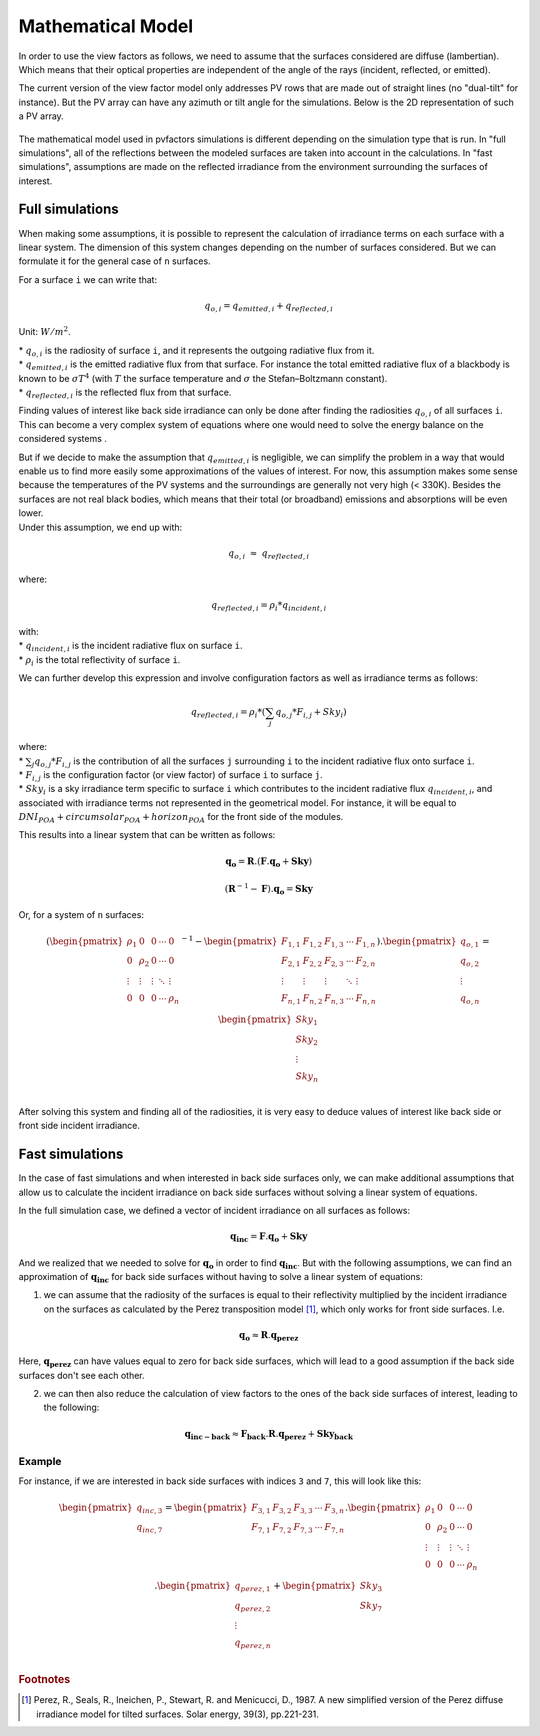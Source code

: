 .. _problem_formulation:

Mathematical Model
==================

In order to use the view factors as follows, we need to assume that the surfaces considered are diffuse (lambertian). Which means that their optical properties are independent of the angle of the rays (incident, reflected, or emitted).

The current version of the view factor model only addresses PV rows that are made out of straight lines (no "dual-tilt" for instance). But the PV array can have any azimuth or tilt angle for the simulations. Below is the 2D representation of such a PV array.


.. figure:: /_static/pvarray.png
   :width: 80%
   :align: center


The mathematical model used in pvfactors simulations is different depending on the simulation type that is run. In "full simulations", all of the reflections between the modeled surfaces are taken into account in the calculations. In "fast simulations", assumptions are made on the reflected irradiance from the environment surrounding the surfaces of interest.


Full simulations
----------------

When making some assumptions, it is possible to represent the calculation of irradiance terms on each surface with a linear system. The dimension of this system changes depending on the number of surfaces considered. But we can formulate it for the general case of ``n`` surfaces.

For a surface ``i`` we can write that:

.. math:: q_{o, i} = q_{emitted, i} + q_{reflected, i}

Unit: :math:`W/m^2`.

| * :math:`q_{o, i}` is the radiosity of surface ``i``, and it represents the outgoing radiative flux from it.
| * :math:`q_{emitted, i}` is the emitted radiative flux from that surface. For instance the total emitted radiative flux of a blackbody is known to be :math:`{\sigma}T^4` (with :math:`T` the surface temperature and :math:`{\sigma}` the Stefan–Boltzmann constant).
| * :math:`q_{reflected, i}` is the reflected flux from that surface.

Finding values of interest like back side irradiance can only be done after finding the radiosities :math:`q_{o, i}` of all surfaces ``i``. This can become a very complex system of equations where one would need to solve the energy balance on the considered systems .

| But if we decide to make the assumption that :math:`q_{emitted, i}` is negligible, we can simplify the problem in a way that would enable us to find more easily some approximations of the values of interest. For now, this assumption makes some sense because the temperatures of the PV systems and the surroundings are generally not very high (< 330K). Besides the surfaces are not real black bodies, which means that their total (or broadband) emissions and absorptions will be even lower.
| Under this assumption, we end up with:

.. math:: q_{o, i}{\;}{\approx}{\;}q_{reflected, i}

where:

.. math:: q_{reflected, i} = {\rho_i} * q_{incident, i}

| with:
| * :math:`q_{incident, i}` is the incident radiative flux on surface ``i``.
| * :math:`{\rho_i}` is the total reflectivity of surface ``i``.

We can further develop this expression and involve configuration factors as well as irradiance terms as follows:

.. math:: q_{reflected, i} = {\rho_i} * ({\sum_{j} q_{o, j} * F_{i, j}} + Sky_i)

| where:
| * :math:`{\sum_{j} q_{o, j} * F_{i, j}}` is the contribution of all the surfaces ``j`` surrounding ``i`` to the incident radiative flux onto surface ``i``.
| * :math:`F_{i, j}` is the configuration factor (or view factor) of surface ``i`` to surface ``j``.
| * :math:`Sky_i` is a sky irradiance term specific to surface ``i`` which contributes to the incident radiative flux  :math:`q_{incident, i}`, and associated with irradiance terms not represented in the geometrical model. For instance, it will be equal to :math:`DNI_{POA} + circumsolar_{POA} + horizon_{POA}` for the front side of the modules.

This results into a linear system that can be written as follows:

.. math::

	\mathbf{q_o} = \mathbf{R} . (\mathbf{F} . \mathbf{q_o} + \mathbf{Sky})

	(\mathbf{R}^{-1} - \mathbf{F}).\mathbf{q_o} = \mathbf{Sky}

Or, for a system of ``n`` surfaces:

.. math::

	(\begin{pmatrix}
	{\rho_1}      & 0             & 0      & \cdots   & 0\\
	0             & {\rho_2}      & 0      & \cdots   & 0\\
	\vdots        & \vdots        & \vdots & \ddots   & \vdots\\
	0             & 0             & 0      & \cdots   & {\rho_n}\\
	\end{pmatrix}^{-1} -
	\begin{pmatrix}
	F_{1,1}      & F_{1,2}      & F_{1,3}      & \cdots   & F_{1,n}\\
	F_{2,1}      & F_{2,2}      & F_{2,3}      & \cdots   & F_{2,n}\\
	\vdots       & \vdots       & \vdots       & \ddots   & \vdots\\
	F_{n,1}      & F_{n,2}      & F_{n,3}      & \cdots   & F_{n,n}\\
	\end{pmatrix}).
	\begin{pmatrix}
	q_{o, 1}\\
	q_{o, 2}\\
	\vdots\\
	q_{o, n}\\
	\end{pmatrix}
	=
	\begin{pmatrix}
	Sky_1\\
	Sky_2\\
	\vdots\\
	Sky_n\\
	\end{pmatrix}

After solving this system and finding all of the radiosities, it is very easy to deduce values of interest like back side or front side incident irradiance.

Fast simulations
----------------

In the case of fast simulations and when interested in back side surfaces only, we can make additional assumptions that allow us to calculate the incident irradiance on back side surfaces without solving a linear system of equations.

In the full simulation case, we defined a vector of incident irradiance on all surfaces as follows:


.. math::

	\mathbf{q_{inc}} = \mathbf{F} . \mathbf{q_o} + \mathbf{Sky}


And we realized that we needed to solve for :math:`\mathbf{q_o}` in order to find :math:`\mathbf{q_{inc}}`. But with the following assumptions, we can find an approximation of :math:`\mathbf{q_{inc}}` for back side surfaces without having to solve a linear system of equations:

1) we can assume that the radiosity of the surfaces is equal to their reflectivity multiplied by the incident irradiance on the surfaces as calculated by the Perez transposition model [#perez_paper]_, which only works for front side surfaces. I.e.

.. math::

	\mathbf{q_{o}} ≈ \mathbf{R} . \mathbf{q_{perez}}

Here, :math:`\mathbf{q_{perez}}` can have values equal to zero for back side surfaces, which will lead to a good assumption if the back side surfaces don't see each other.

2) we can then also reduce the calculation of view factors to the ones of the back side surfaces of interest, leading to the following:


.. math::

	\mathbf{q_{inc-back}} ≈ \mathbf{F_{back}} . \mathbf{R} . \mathbf{q_{perez}} + \mathbf{Sky_{back}}


Example
^^^^^^^

For instance, if we are interested in back side surfaces with indices ``3`` and ``7``, this will look like this:

.. math::

	\begin{pmatrix}
	q_{inc, 3}\\
	q_{inc, 7}\\
	\end{pmatrix}
	=
	\begin{pmatrix}
	F_{3,1}      & F_{3,2}      & F_{3,3}      & \cdots   & F_{3,n}\\
	F_{7,1}      & F_{7,2}      & F_{7,3}      & \cdots   & F_{7,n}\\
	\end{pmatrix} .
	\begin{pmatrix}
	{\rho_1}      & 0             & 0      & \cdots   & 0\\
	0             & {\rho_2}      & 0      & \cdots   & 0\\
	\vdots        & \vdots        & \vdots & \ddots   & \vdots\\
	0             & 0             & 0      & \cdots   & {\rho_n}\\
	\end{pmatrix} .
	\begin{pmatrix}
	q_{perez, 1}\\
	q_{perez, 2}\\
	\vdots\\
	q_{perez, n}\\
	\end{pmatrix}
	+
	\begin{pmatrix}
	Sky_3\\
	Sky_7\\
	\end{pmatrix}

.. rubric:: Footnotes

.. [#perez_paper] Perez, R., Seals, R., Ineichen, P., Stewart, R. and Menicucci, D., 1987. A new simplified version of the Perez diffuse irradiance model for tilted surfaces. Solar energy, 39(3), pp.221-231.
